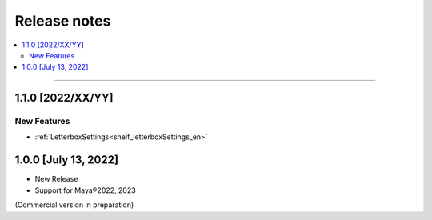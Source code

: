 Release notes
#############

.. contents::
   :depth: 2
   :local:

++++

.. _release_1_1_0_en:

1.1.0 [2022/XX/YY]
******************

New Features
============

* :ref:`LetterboxSettings<shelf_letterboxSettings_en>`


1.0.0 [July 13, 2022]
*********************

* New Release
* Support for Maya®2022, 2023

(Commercial version in preparation)
